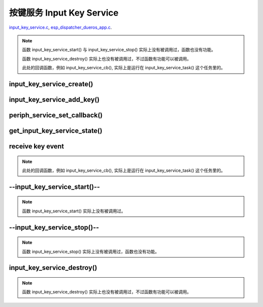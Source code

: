 ﻿按键服务 Input Key Service
####################################

`input_key_service.c`__, `esp_dispatcher_dueros_app.c`__.

.. __: https://github.com/espressif/esp-adf/blob/master/components/input_key_service/input_key_service.c
.. __: https://github.com/espressif/esp-adf/blob/master/examples/advanced_examples/esp_dispatcher_dueros/main/esp_dispatcher_dueros_app.c

.. role:: strike
   :class: strike

.. uml::

    caption esp_dispatcher.c

    box "esp_dispatcher_dueros"
    participant "esp_dispatcher \n _dueros_app.c" as example order 10
    end box

    box "esp_dispatcher" 
    participant "periph_service.c \n"               as periph_service order 20
    end box

    box "input_key_service" #LightBlue
    participant "input_key_service.c \n"                as input_service order 50
    participant "input_key_service.c @\n input_key_service_task()" as input_task order 60
    end box
      
    == Create servcie ==
    example        -> input_service : input_serv = input_key_service_create(&input_cfg)
    periph_service <- input_service : periph_service_create()
    input_service   -> input_task   : audio_thread_create()
    activate input_task 
    periph_service <- input_task   : periph_service_get_data()

    == Add key ==
    example        -> input_service : input_key_service_add_key( \n input_serv, input_key_info, ...)
    input_service   ->]             : STAILQ_INSERT_TAIL( \n ..., input_key_node, ...)

    == Set callback ==
    example        -> periph_service : periph_service_set_callback( \n input_serv, input_key_service_cb)
    periph_service -> periph_service : impl->callback_func \n = input_key_service_cb

    == Get service state ==
                  [-> input_service   : get_input_key_service_state(input_serv)

    == Receive key event ==
    input_task     <-]               : (key)
    input_task     -> input_task     : input_key_service_event_receive()
    input_task     ->]               : esp_periph_set_get_queue()
    input_task     ->]               : xQueueReceive()
    periph_service <- input_task     : periph_service_callback()
    example        <- periph_service : input_key_service_cb()

    == --Start servcie-- ==
                  [-> periph_service : --periph_service_start(input_serv)--
    periph_service ->x input_service  : --input_key_service_start()--

    == --Stop servcie-- ==
                  [-> periph_service : --periph_service_stop(input_serv)--
    periph_service ->x input_service  : --input_key_service_stop()--

    == Destory servcie ==
                  [-> periph_service : periph_service_destory(input_serv)
    periph_service -> input_service   : input_key_service_destroy()
    input_service   -> input_service   : input_key_service_event_send( \n input_key_handle,  \n **PERIPH_SERVICE_STATE_STOPPED**)
    input_service   -> input_task     : xQueueSend(input_ser_queue,  \n **PERIPH_SERVICE_STATE_STOPPED**)
    input_task     ->]               : STAILQ_REMOVE(input_info_list)
    input_task     ->]               : vTaskDelete(NULL)
    deactivate input_task 
    
.. note::

    函数 input_key_service_start() 与 input_key_service_stop() 实际上没有被调用过，函数也没有功能。

    函数 input_key_service_destroy() 实际上也没有被调用过，不过函数有功能可以被调用。

    此处的回调函数，例如 input_key_service_cb(), 实际上是运行在 input_key_service_task() 这个任务里的。


input_key_service_create()
============================

.. uml::

    hide footbox

    box "esp_dispatcher_dueros"
    participant "esp_dispatcher \n _dueros_app.c" as example order 10
    end box

    box "esp_dispatcher" 
    participant "periph_service.c \n"               as periph_service order 20
    end box

    box "input_key_service" #LightBlue
    participant "input_key_service.c \n"                as input_service order 50
    participant "input_key_service.c @\n input_key_service_task()" as input_task order 60
    end box

      
    == Create servcie ==
    example        -> input_service : input_serv = input_key_service_create(&input_cfg)
    periph_service <- input_service : periph_service_create()
    input_service   -> input_task   : audio_thread_create()
    activate input_task 
    periph_service <- input_task   : periph_service_get_data()


input_key_service_add_key()
============================

.. uml::

    hide footbox

    box "esp_dispatcher_dueros"
    participant "esp_dispatcher \n _dueros_app.c" as example order 10
    end box

    box "esp_dispatcher" 
    participant "periph_service.c \n"               as periph_service order 20
    end box

    box "input_key_service" #LightBlue
    participant "input_key_service.c \n"                as input_service order 50
    participant "input_key_service.c @\n input_key_service_task()" as input_task order 60
    end box

    == Add key ==
    example        -> input_service : input_key_service_add_key( \n input_serv, input_key_info, ...)
    input_service   ->]             : STAILQ_INSERT_TAIL( \n ..., input_key_node, ...)


periph_service_set_callback()
===============================

.. uml::

    hide footbox

    box "esp_dispatcher_dueros"
    participant "esp_dispatcher \n _dueros_app.c" as example order 10
    end box

    box "esp_dispatcher" 
    participant "periph_service.c \n"               as periph_service order 20
    end box

    box "input_key_service" #LightBlue
    participant "input_key_service.c \n"                as input_service order 50
    participant "input_key_service.c @\n input_key_service_task()" as input_task order 60
    end box

    == Set callback ==
    example        -> periph_service : periph_service_set_callback( \n input_serv, input_key_service_cb)
    periph_service -> periph_service : impl->callback_func \n = input_key_service_cb


get_input_key_service_state()
=============================

.. uml::

    hide footbox

    box "esp_dispatcher_dueros"
    participant "esp_dispatcher \n _dueros_app.c" as example order 10
    end box

    box "esp_dispatcher" 
    participant "periph_service.c \n"               as periph_service order 20
    end box

    box "input_key_service" #LightBlue
    participant "input_key_service.c \n"                as input_service order 50
    participant "input_key_service.c @\n input_key_service_task()" as input_task order 60
    end box

    == Get service state ==
                  [-> input_service   : get_input_key_service_state(input_serv)


receive key event
========================================

.. uml::

    hide footbox

    box "esp_dispatcher_dueros"
    participant "esp_dispatcher \n _dueros_app.c" as example order 10
    end box

    box "esp_dispatcher" 
    participant "periph_service.c \n"               as periph_service order 20
    end box

    box "input_key_service" #LightBlue
    participant "input_key_service.c \n"                as input_service order 50
    participant "input_key_service.c @\n input_key_service_task()" as input_task order 60
    end box

    == Receive key event ==
    input_task     <-]               : (key)
    input_task     -> input_task     : input_key_service_event_receive()
    input_task     ->]               : esp_periph_set_get_queue()
    input_task     ->]               : xQueueReceive()
    periph_service <- input_task     : periph_service_callback()
    example        <- periph_service : input_key_service_cb()
    
.. note::

    此处的回调函数，例如 input_key_service_cb(), 实际上是运行在 input_key_service_task() 这个任务里的。


--input_key_service_start()--
========================================

.. uml::

    hide footbox

    box "esp_dispatcher_dueros"
    participant "esp_dispatcher \n _dueros_app.c" as example order 10
    end box

    box "esp_dispatcher" 
    participant "periph_service.c \n"               as periph_service order 20
    end box

    box "input_key_service" #LightBlue
    participant "input_key_service.c \n"                as input_service order 50
    participant "input_key_service.c @\n input_key_service_task()" as input_task order 60
    end box

    == --Start servcie-- ==
                  [-> periph_service : --periph_service_start(input_serv)--
    periph_service ->x input_service  : --input_key_service_start()--


.. note::

    函数 input_key_service_start() 实际上没有被调用过。


--input_key_service_stop()--
========================================

.. uml::

    hide footbox

    box "esp_dispatcher_dueros"
    participant "esp_dispatcher \n _dueros_app.c" as example order 10
    end box

    box "esp_dispatcher" 
    participant "periph_service.c \n"               as periph_service order 20
    end box

    box "input_key_service" #LightBlue
    participant "input_key_service.c \n"                as input_service order 50
    participant "input_key_service.c @\n input_key_service_task()" as input_task order 60
    end box

    == --Stop servcie-- ==
                  [-> periph_service : --periph_service_stop(input_serv)--
    periph_service ->x input_service  : --input_key_service_stop()--
 
.. note::

    函数 input_key_service_stop() 实际上没有被调用过，函数也没有功能。


input_key_service_destroy()
==============================

.. uml::

    hide footbox

    box "esp_dispatcher_dueros"
    participant "esp_dispatcher \n _dueros_app.c" as example order 10
    end box

    box "esp_dispatcher" 
    participant "periph_service.c \n"               as periph_service order 20
    end box

    box "input_key_service" #LightBlue
    participant "input_key_service.c \n"                as input_service order 50
    participant "input_key_service.c @\n input_key_service_task()" as input_task order 60
    end box

    == Destory servcie ==
                  [-> periph_service : periph_service_destory(input_serv)
    periph_service -> input_service   : input_key_service_destroy()
    input_service   -> input_service   : input_key_service_event_send( \n input_key_handle,  \n **PERIPH_SERVICE_STATE_STOPPED**)
    input_service   -> input_task     : xQueueSend(input_ser_queue,  \n **PERIPH_SERVICE_STATE_STOPPED**)
    input_task     ->]               : STAILQ_REMOVE(input_info_list)
    input_task     ->]               : vTaskDelete(NULL)
    deactivate input_task 

    
.. note::

    函数 input_key_service_destroy() 实际上也没有被调用过，不过函数有功能可以被调用。

